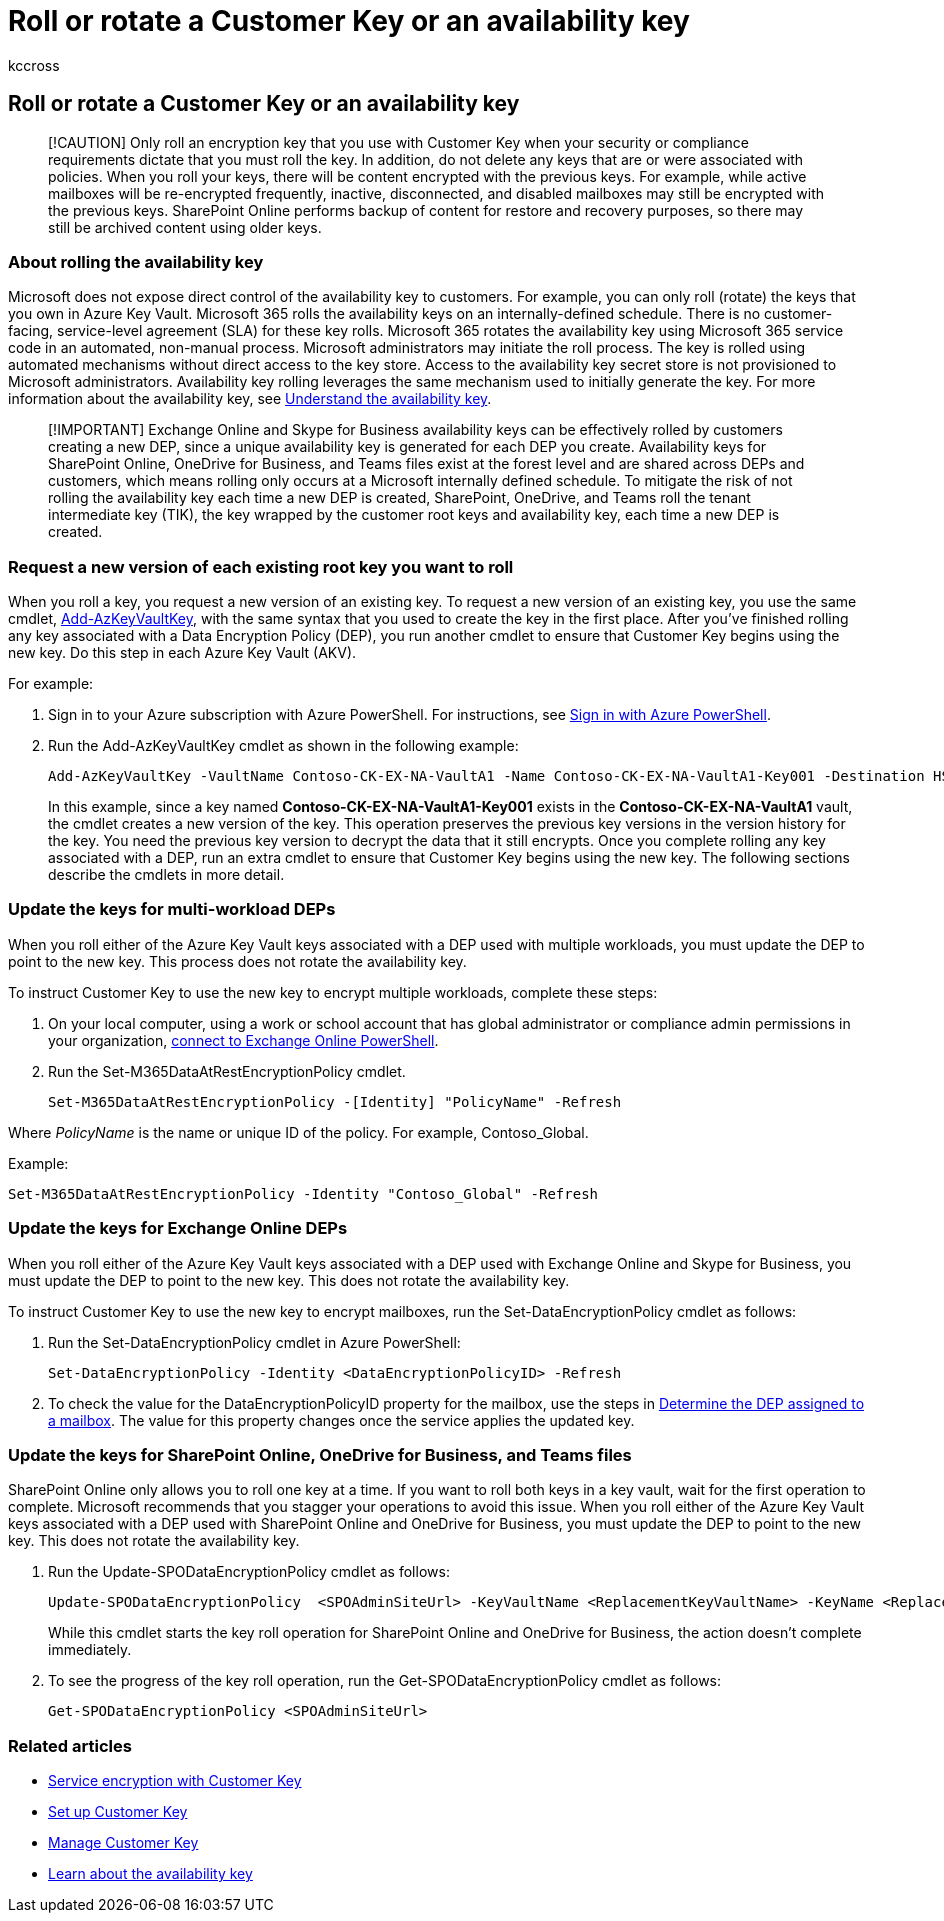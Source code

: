 = Roll or rotate a Customer Key or an availability key
:audience: ITPro
:author: kccross
:description: Learn how to roll the customer root keys stored in Azure Key Vault that are used with the Customer Key. Services include Exchange Online, Skype for Business, SharePoint Online, OneDrive for Business, and Teams files.
:manager: laurawi
:ms.author: krowley
:ms.collection: ["M365-security-compliance"]
:ms.localizationpriority: medium
:ms.service: O365-seccomp
:ms.topic: article
:search.appverid: ["MET150"]

== Roll or rotate a Customer Key or an availability key

____
[!CAUTION] Only roll an encryption key that you use with Customer Key when your security or compliance requirements dictate that you must roll the key.
In addition, do not delete any keys that are or were associated with policies.
When you roll your keys, there will be content encrypted with the previous keys.
For example, while active mailboxes will be re-encrypted frequently, inactive, disconnected, and disabled mailboxes may still be encrypted with the previous keys.
SharePoint Online performs backup of content for restore and recovery purposes, so there may still be archived content using older keys.
____

=== About rolling the availability key

Microsoft does not expose direct control of the availability key to customers.
For example, you can only roll (rotate) the keys that you own in Azure Key Vault.
Microsoft 365 rolls the availability keys on an internally-defined schedule.
There is no customer-facing, service-level agreement (SLA) for these key rolls.
Microsoft 365 rotates the availability key using Microsoft 365 service code in an automated, non-manual process.
Microsoft administrators may initiate the roll process.
The key is rolled using automated mechanisms without direct access to the key store.
Access to the availability key secret store is not provisioned to Microsoft administrators.
Availability key rolling leverages the same mechanism used to initially generate the key.
For more information about the availability key, see xref:customer-key-availability-key-understand.adoc[Understand the availability key].

____
[!IMPORTANT] Exchange Online and Skype for Business availability keys can be effectively rolled by customers creating a new DEP, since a unique availability key is generated for each DEP you create.
Availability keys for SharePoint Online, OneDrive for Business, and Teams files exist at the forest level and are shared across DEPs and customers, which means rolling only occurs at a Microsoft internally defined schedule.
To mitigate the risk of not rolling the availability key each time a new DEP is created, SharePoint, OneDrive, and Teams roll the tenant intermediate key (TIK), the key wrapped by the customer root keys and availability key, each time a new DEP is created.
____

=== Request a new version of each existing root key you want to roll

When you roll a key, you request a new version of an existing key.
To request a new version of an existing key, you use the same cmdlet, link:/powershell/module/az.keyvault/add-azkeyvaultkey[Add-AzKeyVaultKey], with the same syntax that you used to create the key in the first place.
After you've finished rolling any key associated with a Data Encryption Policy (DEP), you run another cmdlet to ensure that Customer Key begins using the new key.
Do this step in each Azure Key Vault (AKV).

For example:

. Sign in to your Azure subscription with Azure PowerShell.
For instructions, see link:/powershell/azure/authenticate-azureps[Sign in with Azure PowerShell].
. Run the Add-AzKeyVaultKey cmdlet as shown in the following example:
+
[,powershell]
----
Add-AzKeyVaultKey -VaultName Contoso-CK-EX-NA-VaultA1 -Name Contoso-CK-EX-NA-VaultA1-Key001 -Destination HSM -KeyOps @('wrapKey','unwrapKey') -NotBefore (Get-Date -Date "12/27/2016 12:01 AM")
----
+
In this example, since a key named *Contoso-CK-EX-NA-VaultA1-Key001* exists in the *Contoso-CK-EX-NA-VaultA1* vault, the cmdlet creates a new version of the key.
This operation preserves the previous key versions in the version history for the key.
You need the previous key version to decrypt the data that it still encrypts.
Once you complete rolling any key associated with a DEP,  run an extra cmdlet to ensure that Customer Key begins using the new key.
The following sections describe the cmdlets in more detail.

=== Update the keys for multi-workload DEPs

When you roll either of the Azure Key Vault keys associated with a DEP used with multiple workloads, you must update the DEP to point to the new key.
This process does not rotate the availability key.

To instruct Customer Key to use the new key to encrypt multiple workloads, complete these steps:

. On your local computer, using a work or school account that has global administrator or compliance admin permissions in your organization, link:/powershell/exchange/connect-to-exchange-online-powershell[connect to Exchange Online PowerShell].
. Run the Set-M365DataAtRestEncryptionPolicy cmdlet.
+
[,powershell]
----
Set-M365DataAtRestEncryptionPolicy -[Identity] "PolicyName" -Refresh
----

Where _PolicyName_ is the name or unique ID of the policy.
For example, Contoso_Global.

Example:

[,powershell]
----
Set-M365DataAtRestEncryptionPolicy -Identity "Contoso_Global" -Refresh
----

=== Update the keys for Exchange Online DEPs

When you roll either of the Azure Key Vault keys associated with a DEP used with Exchange Online and Skype for Business, you must update the DEP to point to the new key.
This does not rotate the availability key.

To instruct Customer Key to use the new key to encrypt mailboxes, run the Set-DataEncryptionPolicy cmdlet as follows:

. Run the Set-DataEncryptionPolicy cmdlet in Azure PowerShell:
+
[,powershell]
----
Set-DataEncryptionPolicy -Identity <DataEncryptionPolicyID> -Refresh
----

. To check the value for the DataEncryptionPolicyID property for the mailbox, use the steps in link:customer-key-manage.md#determine-the-dep-assigned-to-a-mailbox[Determine the DEP assigned to a mailbox].
The value for this property changes once the service applies the updated key.

=== Update the keys for SharePoint Online, OneDrive for Business, and Teams files

SharePoint Online only allows you to roll one key at a time.
If you want to roll both keys in a key vault, wait for the first operation to complete.
Microsoft recommends that you stagger your operations to avoid this issue.
When you roll either of the Azure Key Vault keys associated with a DEP used with SharePoint Online and OneDrive for Business, you must update the DEP to point to the new key.
This does not rotate the availability key.

. Run the Update-SPODataEncryptionPolicy cmdlet as follows:
+
[,powershell]
----
Update-SPODataEncryptionPolicy  <SPOAdminSiteUrl> -KeyVaultName <ReplacementKeyVaultName> -KeyName <ReplacementKeyName> -KeyVersion <ReplacementKeyVersion> -KeyType <Primary | Secondary>
----
+
While this cmdlet starts the key roll operation for SharePoint Online and OneDrive for Business, the action doesn't complete immediately.

. To see the progress of the key roll operation, run the Get-SPODataEncryptionPolicy cmdlet as follows:
+
[,powershell]
----
Get-SPODataEncryptionPolicy <SPOAdminSiteUrl>
----

=== Related articles

* xref:customer-key-overview.adoc[Service encryption with Customer Key]
* xref:customer-key-set-up.adoc[Set up Customer Key]
* xref:customer-key-manage.adoc[Manage Customer Key]
* xref:customer-key-availability-key-understand.adoc[Learn about the availability key]
